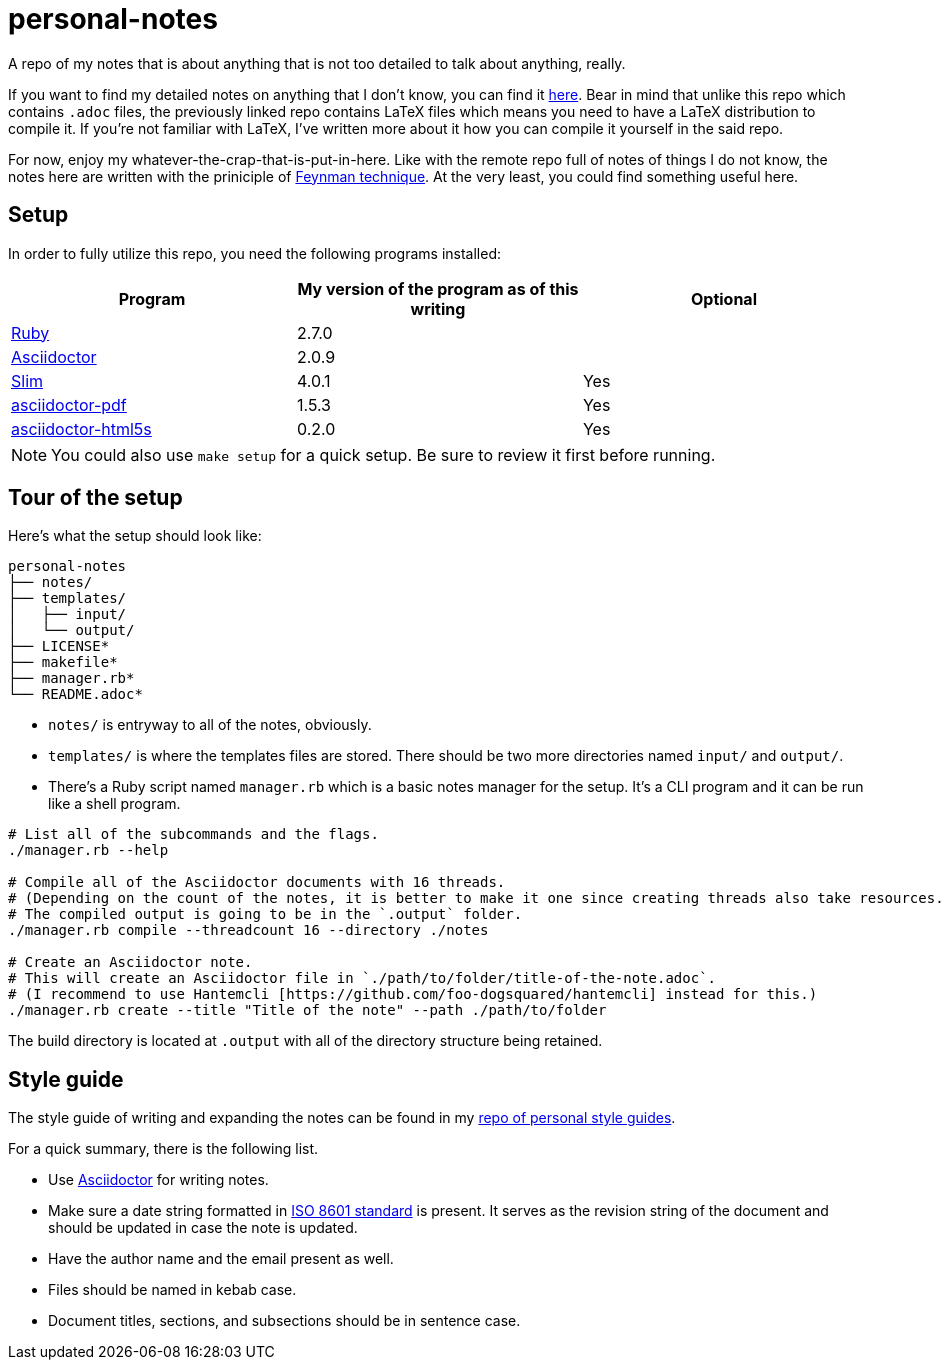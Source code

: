= personal-notes

A repo of my notes that is about anything that is not too detailed to talk about anything, really.

If you want to find my detailed notes on anything that I don't know, you can find it
https://github.com/foo-dogsquared/a-remote-repo-full-of-notes-of-things-i-do-not-know-about[here].
Bear in mind that unlike this repo which contains `.adoc` files, the previously linked repo contains LaTeX files which means you need to have a LaTeX distribution to compile it.
If you're not familiar with LaTeX, I've written more about it how you can compile it yourself in the said repo.

For now, enjoy my whatever-the-crap-that-is-put-in-here.
Like with the remote repo full of notes of things I do not know, the notes here are written with the priniciple of https://collegeinfogeek.com/feynman-technique/[Feynman technique].
At the very least, you could find something useful here.




== Setup

In order to fully utilize this repo, you need the following programs installed:

[cols=3*,options=header]
|===
| Program
| My version of the program as of this writing
| Optional

| https://www.ruby-lang.org/en/[Ruby]
| 2.7.0
|

| https://asciidoctor.org/[Asciidoctor]
| 2.0.9
|

| http://slim-lang.com/[Slim]
| 4.0.1
| Yes

| https://github.com/asciidoctor/asciidoctor-pdf[asciidoctor-pdf]
| 1.5.3
| Yes

| https://github.com/jirutka/asciidoctor-html5s[asciidoctor-html5s]
| 0.2.0
| Yes
|===


NOTE: You could also use `make setup` for a quick setup.
Be sure to review it first before running.




== Tour of the setup

Here's what the setup should look like:

[source]
----
personal-notes
├── notes/
├── templates/
│   ├── input/
│   └── output/
├── LICENSE*
├── makefile*
├── manager.rb*
└── README.adoc*
----

* `notes/` is entryway to all of the notes, obviously.

* `templates/` is where the templates files are stored.
There should be two more directories named `input/` and `output/`.

* There's a Ruby script named `manager.rb` which is a basic notes manager for the setup.
It's a CLI program and it can be run like a shell program.

[source, shell]
----
# List all of the subcommands and the flags.
./manager.rb --help

# Compile all of the Asciidoctor documents with 16 threads.
# (Depending on the count of the notes, it is better to make it one since creating threads also take resources.)
# The compiled output is going to be in the `.output` folder.
./manager.rb compile --threadcount 16 --directory ./notes

# Create an Asciidoctor note.
# This will create an Asciidoctor file in `./path/to/folder/title-of-the-note.adoc`.
# (I recommend to use Hantemcli [https://github.com/foo-dogsquared/hantemcli] instead for this.)
./manager.rb create --title "Title of the note" --path ./path/to/folder
----

The build directory is located at `.output` with all of the directory structure being retained.




== Style guide

The style guide of writing and expanding the notes can be found in my https://github.com/foo-dogsquared/personal-style-guides[repo of personal style guides].

For a quick summary, there is the following list.

* Use https://asciidoctor.org/[Asciidoctor] for writing notes.
* Make sure a date string formatted in https://www.iso.org/iso-8601-date-and-time-format.html[ISO 8601 standard] is present.
It serves as the revision string of the document and should be updated in case the note is updated.
* Have the author name and the email present as well.
* Files should be named in kebab case.
* Document titles, sections, and subsections should be in sentence case.

